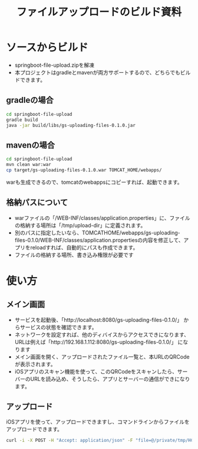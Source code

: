 #+LATEX_HEADER: \XeTeXlinebreaklocale{zh}
#+LATEX_HEADER: \usepackage{fontspec}
#+LATEX_HEADER: \setmainfont{Heiti SC}
#+OPTIONS: toc:nil

#+TITLE: ファイルアップロードのビルド資料

* ソースからビルド
  - springboot-file-upload.zipを解凍
  - 本プロジェクトはgradleとmavenが両方サポートするので、どちらでもビルドできます。
** gradleの場合
#+BEGIN_SRC sh
cd springboot-file-upload
gradle build
java -jar build/libs/gs-uploading-files-0.1.0.jar
#+END_SRC
** mavenの場合
#+BEGIN_SRC sh
cd springboot-file-upload
mvn clean war:war
cp target/gs-uploading-files-0.1.0.war TOMCAT_HOME/webapps/
#+END_SRC
 warも生成できるので、tomcatのwebappsにコピーすれば、起動できます。
** 格納パスについて
   - warファイルの「/WEB-INF/classes/application.properties」に、ファイルの格納する場所は「/tmp/upload-dir」に定義されます。
   - 別のパスに指定したいなら、TOMCATHOME/webapps/gs-uploading-files-0.1.0/WEB-INF/classes/application.propertiesの内容を修正して、アプリをreloadすれば、自動的にパスも作成できます。
   - ファイルの格納する場所、書き込み権限が必要です

* 使い方
** メイン画面
[[./main.png]]
   - サービスを起動後、「http://localhost:8080/gs-uploading-files-0.1.0/」 からサービスの状態を確認できます。
   - ネットワークを設定すれば、他のディバイスからアクセスできになります、URLは例えば「http://192.168.1.112:8080/gs-uploading-files-0.1.0/」 になります
   - メイン画面を開く、アップロードされたファイル一覧と、本URLのQRCodeが表示されます。
   - iOSアプリのスキャン機能を使って、このQRCodeをスキャンしたら、サーバーのURLを読み込め、そうしたら、アプリとサーバーの通信ができになります。

** アップロード
iOSアプリを使って、アップロードできますし、コマンドラインからファイルをアップロードできます。
#+BEGIN_SRC sh
curl -i -X POST -H "Accept: application/json" -F "file=@/private/tmp/HCHeartRate.zip" http://192.168.1.112:8080/gs-uploading-files-0.1.0/
#+END_SRC

